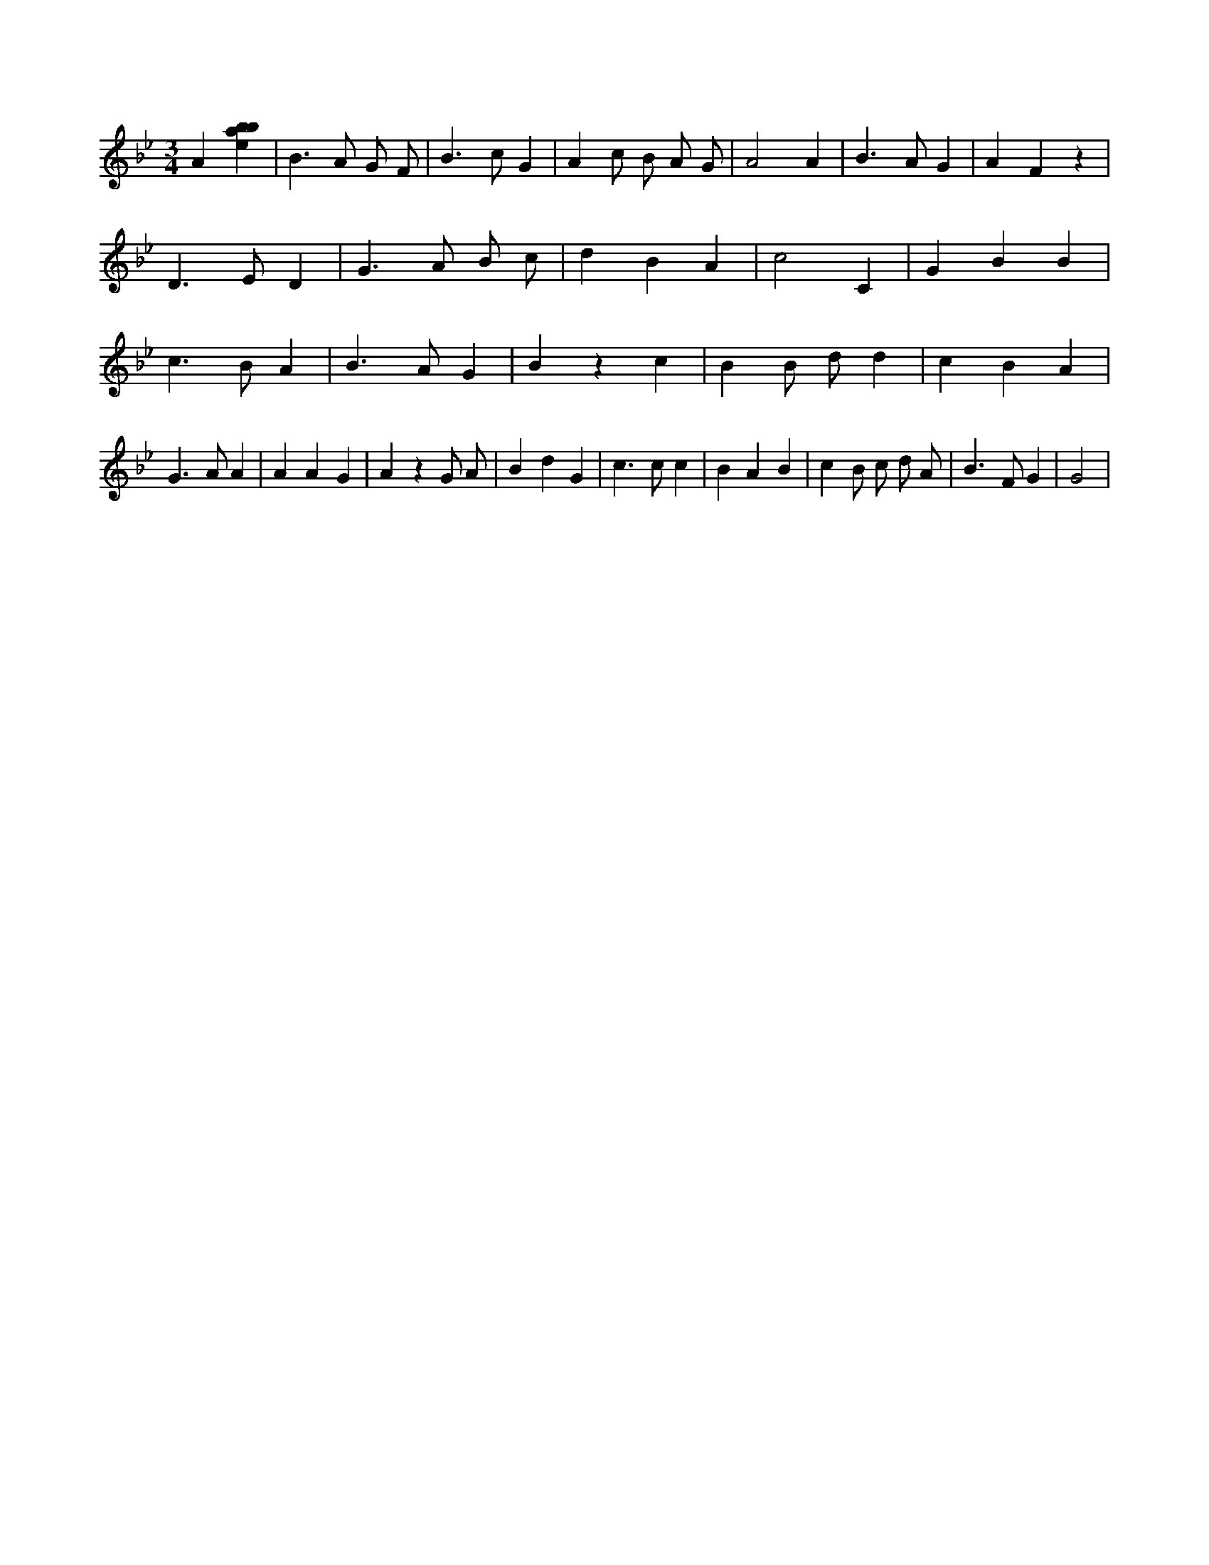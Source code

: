 X:190
L:1/4
M:3/4
K:Bbclef
A [ebab] | B > A G/2 F/2 | B > c G | A c/2 B/2 A/2 G/2 | A2 A | B > A G | A F z | D > E D | G > A B/2 c/2 | d B A | c2 C | G B B | c > B A | B > A G | B z c | B B/2 d/2 d | c B A | G > A A | A A G | A z G/2 A/2 | B d G | c > c c | B A B | c B/2 c/2 d/2 A/2 | B > F G | G2 |
